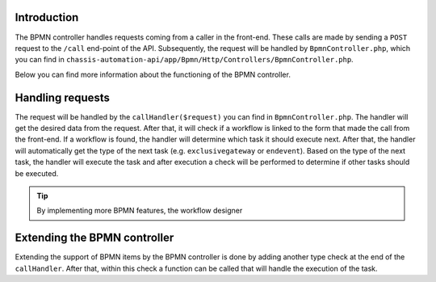 .. _BpmnControllerIntroduction:

Introduction
------------

The BPMN controller handles requests coming from a caller in the front-end.
These calls are made by sending a ``POST`` request to the ``/call`` end-point of the API.
Subsequently, the request will be handled by ``BpmnController.php``, which you can find in
``chassis-automation-api/app/Bpmn/Http/Controllers/BpmnController.php``.

Below you can find more information about the functioning of the BPMN controller.

.. _BpmnControllerHandlingRequests:

Handling requests
-----------------

The request will be handled by the ``callHandler($request)`` you can find in ``BpmnController.php``.
The handler will get the desired data from the request. After that, it will check if a workflow is linked to the
form that made the call from the front-end. If a workflow is found, the handler will determine which task it should execute next.
After that, the handler will automatically get the type of the next task (e.g. ``exclusivegateway`` or ``endevent``).
Based on the type of the next task, the handler will execute the task and after execution a check will be performed to determine
if other tasks should be executed.

.. tip::

    By implementing more BPMN features, the workflow designer

.. _BpmnControllerExtendingBpmnController:

Extending the BPMN controller
-----------------------------

Extending the support of BPMN items by the BPMN controller is done by adding another type check at the end of the
``callHandler``. After that, within this check a function can be called that will handle the execution of the task.